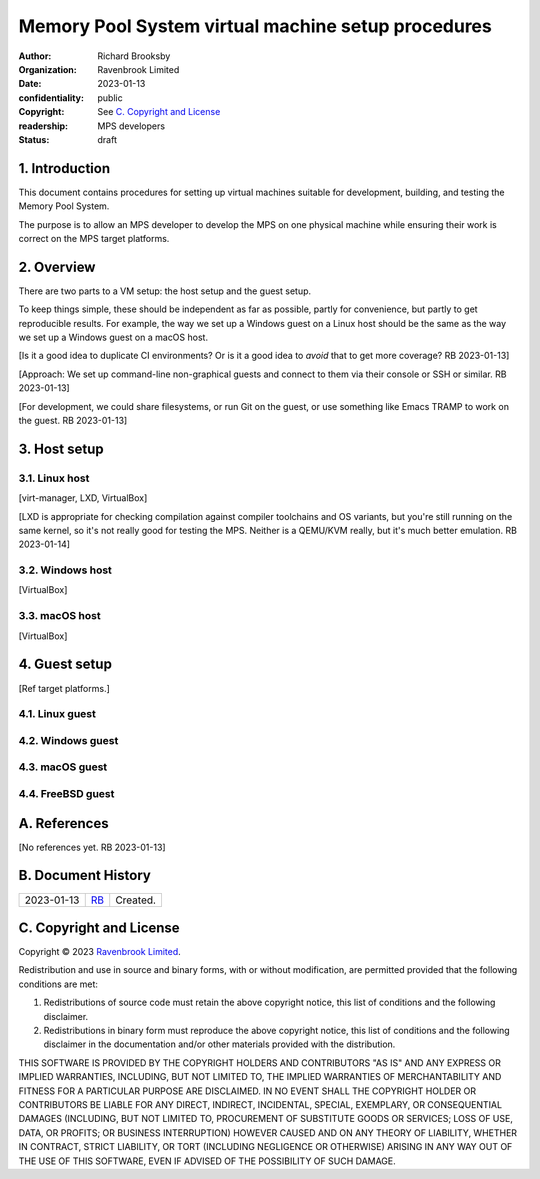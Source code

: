 .. mode: -*- rst -*-

===================================================
Memory Pool System virtual machine setup procedures
===================================================

:author: Richard Brooksby
:organization: Ravenbrook Limited
:date: 2023-01-13
:confidentiality: public
:copyright: See `C. Copyright and License`_
:readership: MPS developers
:status: draft


1. Introduction
---------------

This document contains procedures for setting up virtual machines
suitable for development, building, and testing the Memory Pool
System.

The purpose is to allow an MPS developer to develop the MPS on one
physical machine while ensuring their work is correct on the MPS
target platforms.


2. Overview
-----------

There are two parts to a VM setup: the host setup and the guest
setup.

To keep things simple, these should be independent as far as possible,
partly for convenience, but partly to get reproducible results.  For
example, the way we set up a Windows guest on a Linux host should be
the same as the way we set up a Windows guest on a macOS host.

[Is it a good idea to duplicate CI environments?  Or is it a good idea
to *avoid* that to get more coverage?  RB 2023-01-13]

[Approach: We set up command-line non-graphical guests and connect to
them via their console or SSH or similar.  RB 2023-01-13]

[For development, we could share filesystems, or run Git on the guest,
or use something like Emacs TRAMP to work on the guest.  RB
2023-01-13]


3. Host setup
-------------

3.1. Linux host
...............

[virt-manager, LXD, VirtualBox]

[LXD is appropriate for checking compilation against compiler
toolchains and OS variants, but you're still running on the same
kernel, so it's not really good for testing the MPS.  Neither is a
QEMU/KVM really, but it's much better emulation.  RB 2023-01-14]


3.2. Windows host
..................

[VirtualBox]


3.3. macOS host
...............

[VirtualBox]


4. Guest setup
--------------

[Ref target platforms.]

4.1. Linux guest
................

4.2. Windows guest
..................

4.3. macOS guest
................

4.4. FreeBSD guest
..................


A. References
-------------

[No references yet.  RB 2023-01-13]


B. Document History
-------------------

==========  =====  ==================================================
2023-01-13  RB_    Created.
==========  =====  ==================================================

.. _RB: mailto:rb@ravenbrook.com


C. Copyright and License
------------------------

Copyright © 2023 `Ravenbrook Limited <https://www.ravenbrook.com/>`_.

Redistribution and use in source and binary forms, with or without
modification, are permitted provided that the following conditions are
met:

1. Redistributions of source code must retain the above copyright
   notice, this list of conditions and the following disclaimer.

2. Redistributions in binary form must reproduce the above copyright
   notice, this list of conditions and the following disclaimer in the
   documentation and/or other materials provided with the distribution.

THIS SOFTWARE IS PROVIDED BY THE COPYRIGHT HOLDERS AND CONTRIBUTORS
"AS IS" AND ANY EXPRESS OR IMPLIED WARRANTIES, INCLUDING, BUT NOT
LIMITED TO, THE IMPLIED WARRANTIES OF MERCHANTABILITY AND FITNESS FOR
A PARTICULAR PURPOSE ARE DISCLAIMED. IN NO EVENT SHALL THE COPYRIGHT
HOLDER OR CONTRIBUTORS BE LIABLE FOR ANY DIRECT, INDIRECT, INCIDENTAL,
SPECIAL, EXEMPLARY, OR CONSEQUENTIAL DAMAGES (INCLUDING, BUT NOT
LIMITED TO, PROCUREMENT OF SUBSTITUTE GOODS OR SERVICES; LOSS OF USE,
DATA, OR PROFITS; OR BUSINESS INTERRUPTION) HOWEVER CAUSED AND ON ANY
THEORY OF LIABILITY, WHETHER IN CONTRACT, STRICT LIABILITY, OR TORT
(INCLUDING NEGLIGENCE OR OTHERWISE) ARISING IN ANY WAY OUT OF THE USE
OF THIS SOFTWARE, EVEN IF ADVISED OF THE POSSIBILITY OF SUCH DAMAGE.

.. end
